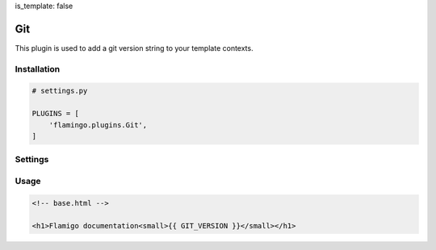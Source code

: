 is_template: false


Git
===

This plugin is used to add a git version string to your template contexts.


Installation
------------

.. code-block:: python

    # settings.py

    PLUGINS = [
        'flamingo.plugins.Git',
    ]


Settings
--------

.. raw-setting::

    GIT_VERSION_CMD = 'git describe'

.. raw-setting::

    GIT_VERSION_EXTRA_CONTEXT_NAME = 'GIT_VERSION'


Usage
-----

.. code-block:: html

    <!-- base.html -->

    <h1>Flamigo documentation<small>{{ GIT_VERSION }}</small></h1>
